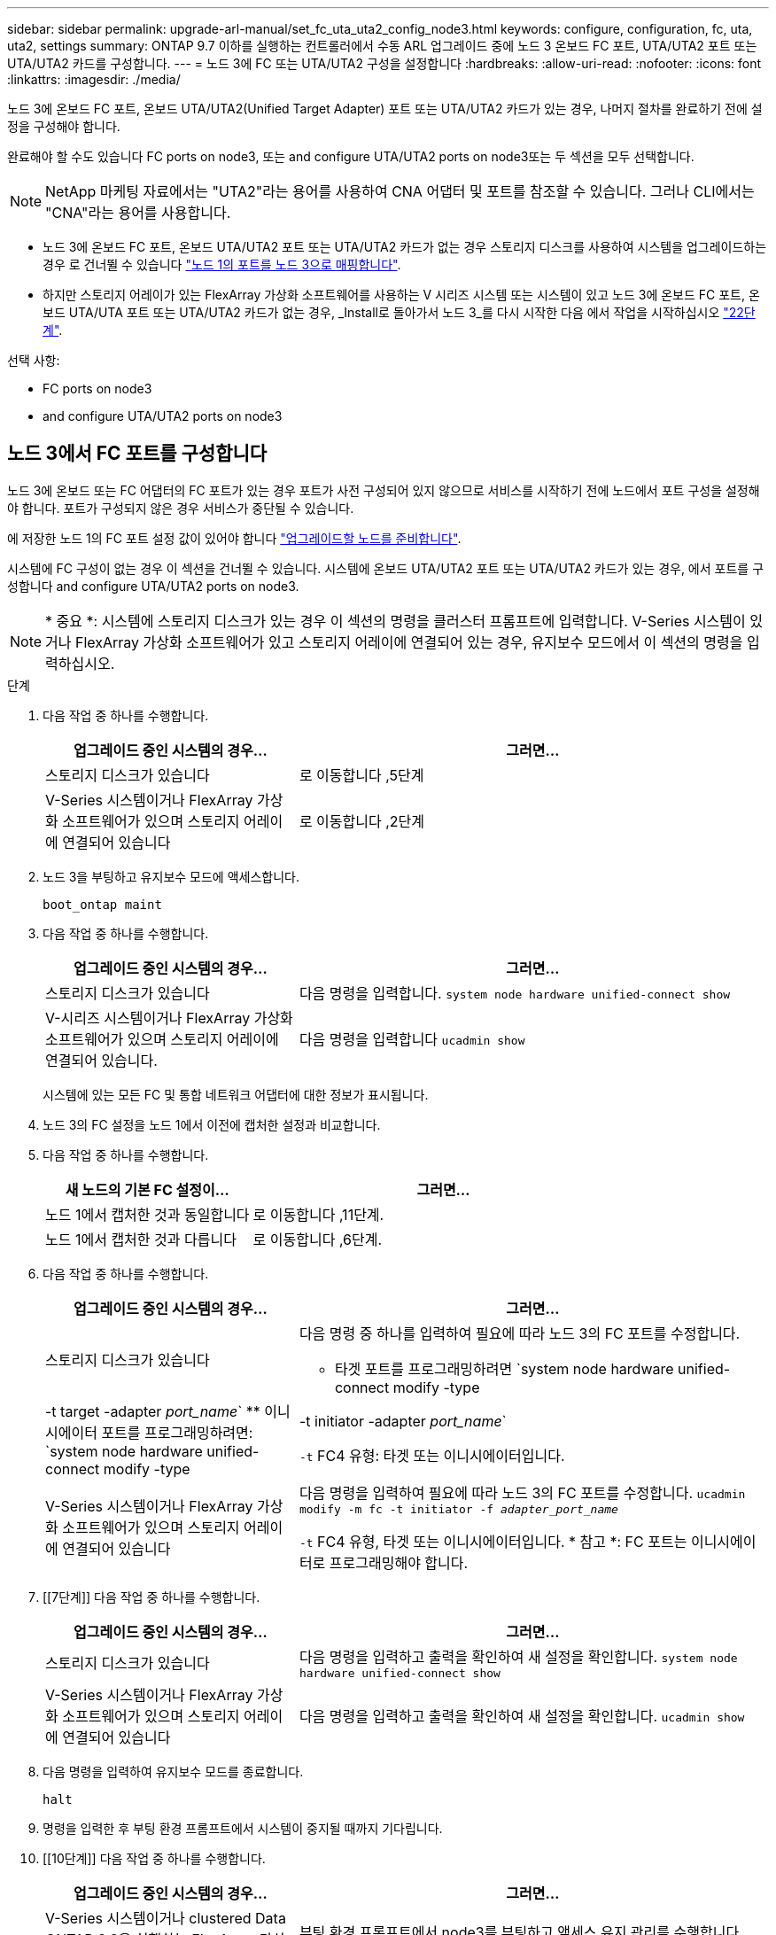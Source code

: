 ---
sidebar: sidebar 
permalink: upgrade-arl-manual/set_fc_uta_uta2_config_node3.html 
keywords: configure, configuration, fc, uta, uta2, settings 
summary: ONTAP 9.7 이하를 실행하는 컨트롤러에서 수동 ARL 업그레이드 중에 노드 3 온보드 FC 포트, UTA/UTA2 포트 또는 UTA/UTA2 카드를 구성합니다. 
---
= 노드 3에 FC 또는 UTA/UTA2 구성을 설정합니다
:hardbreaks:
:allow-uri-read: 
:nofooter: 
:icons: font
:linkattrs: 
:imagesdir: ./media/


[role="lead"]
노드 3에 온보드 FC 포트, 온보드 UTA/UTA2(Unified Target Adapter) 포트 또는 UTA/UTA2 카드가 있는 경우, 나머지 절차를 완료하기 전에 설정을 구성해야 합니다.

완료해야 할 수도 있습니다  FC ports on node3, 또는  and configure UTA/UTA2 ports on node3또는 두 섹션을 모두 선택합니다.


NOTE: NetApp 마케팅 자료에서는 "UTA2"라는 용어를 사용하여 CNA 어댑터 및 포트를 참조할 수 있습니다. 그러나 CLI에서는 "CNA"라는 용어를 사용합니다.

* 노드 3에 온보드 FC 포트, 온보드 UTA/UTA2 포트 또는 UTA/UTA2 카드가 없는 경우 스토리지 디스크를 사용하여 시스템을 업그레이드하는 경우 로 건너뛸 수 있습니다 link:map_ports_node1_node3.html["노드 1의 포트를 노드 3으로 매핑합니다"].
* 하지만 스토리지 어레이가 있는 FlexArray 가상화 소프트웨어를 사용하는 V 시리즈 시스템 또는 시스템이 있고 노드 3에 온보드 FC 포트, 온보드 UTA/UTA 포트 또는 UTA/UTA2 카드가 없는 경우, _Install로 돌아가서 노드 3_를 다시 시작한 다음 에서 작업을 시작하십시오 link:install_boot_node3.html#step22["22단계"].


.선택 사항:
*  FC ports on node3
*  and configure UTA/UTA2 ports on node3




== 노드 3에서 FC 포트를 구성합니다

노드 3에 온보드 또는 FC 어댑터의 FC 포트가 있는 경우 포트가 사전 구성되어 있지 않으므로 서비스를 시작하기 전에 노드에서 포트 구성을 설정해야 합니다. 포트가 구성되지 않은 경우 서비스가 중단될 수 있습니다.

에 저장한 노드 1의 FC 포트 설정 값이 있어야 합니다 link:prepare_nodes_for_upgrade.html["업그레이드할 노드를 준비합니다"].

시스템에 FC 구성이 없는 경우 이 섹션을 건너뛸 수 있습니다. 시스템에 온보드 UTA/UTA2 포트 또는 UTA/UTA2 카드가 있는 경우, 에서 포트를 구성합니다  and configure UTA/UTA2 ports on node3.


NOTE: * 중요 *: 시스템에 스토리지 디스크가 있는 경우 이 섹션의 명령을 클러스터 프롬프트에 입력합니다. V-Series 시스템이 있거나 FlexArray 가상화 소프트웨어가 있고 스토리지 어레이에 연결되어 있는 경우, 유지보수 모드에서 이 섹션의 명령을 입력하십시오.

.단계
. 다음 작업 중 하나를 수행합니다.
+
[cols="35,65"]
|===
| 업그레이드 중인 시스템의 경우... | 그러면... 


| 스토리지 디스크가 있습니다 | 로 이동합니다 ,5단계 


| V-Series 시스템이거나 FlexArray 가상화 소프트웨어가 있으며 스토리지 어레이에 연결되어 있습니다 | 로 이동합니다 ,2단계 
|===
. [[man_config_3_step2]] 노드 3을 부팅하고 유지보수 모드에 액세스합니다.
+
`boot_ontap maint`

. [[step3]] 다음 작업 중 하나를 수행합니다.
+
[cols="35,65"]
|===
| 업그레이드 중인 시스템의 경우... | 그러면... 


| 스토리지 디스크가 있습니다 | 다음 명령을 입력합니다.
`system node hardware unified-connect show` 


| V-시리즈 시스템이거나 FlexArray 가상화 소프트웨어가 있으며 스토리지 어레이에 연결되어 있습니다. | 다음 명령을 입력합니다
`ucadmin show` 
|===
+
시스템에 있는 모든 FC 및 통합 네트워크 어댑터에 대한 정보가 표시됩니다.

. [[step4]] 노드 3의 FC 설정을 노드 1에서 이전에 캡처한 설정과 비교합니다.
. [[man_config_3_step5]]다음 작업 중 하나를 수행합니다.
+
[cols="35,65"]
|===
| 새 노드의 기본 FC 설정이... | 그러면... 


| 노드 1에서 캡처한 것과 동일합니다 | 로 이동합니다 ,11단계. 


| 노드 1에서 캡처한 것과 다릅니다 | 로 이동합니다 ,6단계. 
|===
. [[man_config_3_step6]] 다음 작업 중 하나를 수행합니다.
+
[cols="35,65"]
|===
| 업그레이드 중인 시스템의 경우... | 그러면... 


| 스토리지 디스크가 있습니다  a| 
다음 명령 중 하나를 입력하여 필요에 따라 노드 3의 FC 포트를 수정합니다.

** 타겟 포트를 프로그래밍하려면
`system node hardware unified-connect modify -type | -t target -adapter _port_name_`
** 이니시에이터 포트를 프로그래밍하려면:
`system node hardware unified-connect modify -type | -t initiator -adapter _port_name_`


`-t` FC4 유형: 타겟 또는 이니시에이터입니다.



| V-Series 시스템이거나 FlexArray 가상화 소프트웨어가 있으며 스토리지 어레이에 연결되어 있습니다 | 다음 명령을 입력하여 필요에 따라 노드 3의 FC 포트를 수정합니다.
`ucadmin modify -m fc -t initiator -f _adapter_port_name_`

`-t` FC4 유형, 타겟 또는 이니시에이터입니다. * 참고 *: FC 포트는 이니시에이터로 프로그래밍해야 합니다. 
|===
. [[7단계]] 다음 작업 중 하나를 수행합니다.
+
[cols="35,65"]
|===
| 업그레이드 중인 시스템의 경우... | 그러면... 


| 스토리지 디스크가 있습니다 | 다음 명령을 입력하고 출력을 확인하여 새 설정을 확인합니다.
`system node hardware unified-connect show` 


| V-Series 시스템이거나 FlexArray 가상화 소프트웨어가 있으며 스토리지 어레이에 연결되어 있습니다 | 다음 명령을 입력하고 출력을 확인하여 새 설정을 확인합니다.
`ucadmin show` 
|===
. [[step8]] 다음 명령을 입력하여 유지보수 모드를 종료합니다.
+
`halt`

. [[step9]] 명령을 입력한 후 부팅 환경 프롬프트에서 시스템이 중지될 때까지 기다립니다.
. [[10단계]] 다음 작업 중 하나를 수행합니다.
+
[cols="35,65"]
|===
| 업그레이드 중인 시스템의 경우... | 그러면... 


| V-Series 시스템이거나 clustered Data ONTAP 8.3을 실행하는 FlexArray 가상화 소프트웨어가 있습니다 | 부팅 환경 프롬프트에서 node3를 부팅하고 액세스 유지 관리를 수행합니다.
`boot_ontap maint` 


| V-Series 시스템이 아니거나 FlexArray 가상화 소프트웨어가 없습니다 | 부팅 환경 프롬프트에서 노드 3을 부팅합니다.
`boot_ontap` 
|===
. [[man_config_3_step11]] 다음 작업 중 하나를 수행합니다.
+
[cols="35,65"]
|===
| 업그레이드 중인 시스템의 경우... | 그러면... 


| 스토리지 디스크가 있습니다  a| 
** 노드 3에 UTA/UTA2 카드 또는 UTA/UTA2 온보드 포트가 있는 경우 로 이동하십시오  and configure UTA/UTA2 ports on node3.
** 노드 3에 UTA/UTA2 카드 또는 UTA/UTA2 온보드 포트가 없는 경우 건너뛰십시오  and configure UTA/UTA2 ports on node3 로 이동합니다 link:map_ports_node1_node3.html["노드 1의 포트를 노드 3으로 매핑합니다"].




| V-Series 시스템이거나 FlexArray 가상화 소프트웨어가 있으며 스토리지 어레이에 연결되어 있습니다  a| 
** 노드 3에 카드 또는 온보드 포트가 있는 경우 로 이동합니다  and configure UTA/UTA2 ports on node3.
** 노드 3에 카드 또는 온보드 포트가 없는 경우 건너뛰십시오  and configure UTA/UTA2 ports on node3그런 다음, _Install로 돌아가서 node3_을 부팅하고 에서 다시 시작합니다 link:install_boot_node3.html#step7["7단계"].


|===




== 노드 3의 UTA/UTA2 포트를 확인하고 구성합니다

노드 3에 온보드 UTA/UTA2 포트 또는 UTA/UTA2 카드를 사용하는 경우, 업그레이드 시스템을 사용할 방식에 따라 포트 구성을 확인하고 필요에 따라 포트를 다시 구성해야 합니다.

UTA/UTA2 포트에 알맞은 SFP+ 모듈이 있어야 합니다.

FC에 UTA/UTA2(Unified Target Adapter) 포트를 사용하려면 먼저 포트 구성 방법을 확인해야 합니다.


NOTE: NetApp 마케팅 자료에서는 UTA2 용어를 사용하여 CNA 어댑터 및 포트를 참조할 수 있습니다. 그러나 CLI에서는 CNA라는 용어를 사용합니다.

를 사용할 수 있습니다 `ucadmin show` 현재 포트 구성을 확인하는 명령:

[listing]
----
*> ucadmin show
          Current  Current    Pending  Pending    Admin
 Adapter  Mode     Type       Mode     Type       Status
 -------  -------  ---------  -------  ---------  -----------
 0e       fc       target     -        initiator  offline
 0f       fc       target     -        initiator  offline
 0g       fc       target     -        initiator  offline
 0h       fc       target     -        initiator  offline
 1a       fc       target     -        -          online
 1b       fc       target     -        -          online
6 entries were displayed.
----
UTA/UTA2 포트를 네이티브 FC 모드 또는 UTA/UTA2 모드로 구성할 수 있습니다. FC 모드는 FC 이니시에이터 및 FC 타겟을 지원하며, UTA/UTA2 모드는 동일한 10GbE SFP+ 인터페이스를 공유하는 NIC 및 FCoE 트래픽을 동시에 지원합니다.

UTA/UTA2 포트는 어댑터 또는 컨트롤러에서 찾을 수 있으며 다음과 같은 구성을 가지고 있지만 노드 3의 UTA/UTA2 포트 구성을 확인하고 필요에 따라 변경해야 합니다.

* 컨트롤러를 주문할 때 주문한 UTA/UTA2 카드는 사용자가 요청하는 Personality를 요청하기 위해 배송 전에 구성되었습니다.
* 컨트롤러와 별도로 주문한 UTA/UTA2 카드는 기본 FC 대상 퍼스낼리티로 제공됩니다.
* 새 컨트롤러의 온보드 UTA/UTA2 포트는 배송 전에 사용자가 요청하는 Personality를 사용하도록 구성되었습니다.
+

NOTE: * 주의 *: 시스템에 스토리지 디스크가 있는 경우 유지보수 모드로 들어가라는 지시가 없는 한 클러스터 프롬프트에서 이 섹션에 있는 명령을 입력해야 합니다. V시리즈 시스템이 있거나 FlexArray 가상화 소프트웨어가 있고 스토리지 어레이에 연결되어 있는 경우, 유지보수 모드 프롬프트에서 이 섹션에 명령을 입력해야 합니다. UTA/UTA2 포트를 구성하려면 유지보수 모드여야 합니다.



.단계
. 노드 3에서 다음 명령의 에서 포트가 현재 어떻게 구성되어 있는지 확인합니다.
+
[cols="35,65"]
|===
| 시스템이... | 그러면... 


| 스토리지 디스크가 있습니다 | `system node hardware unified-connect show` 


| V-Series 시스템이거나 FlexArray 가상화 소프트웨어가 있으며 스토리지 어레이에 연결되어 있습니다 | `ucadmin show` 
|===
+
다음 예와 유사한 출력이 표시됩니다.

+
[listing]
----
 cluster1::> system node hardware unified-connect show

                Current  Current    Pending  Pending  Admin
 Node  Adapter  Mode     Type       Mode     Type     Status
 ----  -------  -------  ---------  -------  -------  ------
 f-a   0e       fc       initiator  -        -        online
 f-a   0f       fc       initiator  -        -        online
 f-a   0g       cna      target     -        -        online
 f-a   0h       cna      target     -        -        online
 f-b   0e       fc       initiator  -        -        online
 f-b   0f       fc       initiator  -        -        online
 f-b   0g       cna      target     -        -        online
 f-b   0h       cna      target     -        -        online
 12 entries were displayed.
----
+
[listing]
----
*> ucadmin show
         Current  Current    Pending  Pending  Admin
Adapter  Mode     Type       Mode     Type     Status
-------  -------  ---------  -------  -------  ------
0e       fc       initiator  -        -        online
0f       fc       initiator  -        -        online
0g       cna      target     -        -        online
0h       cna      target     -        -        online
0e       fc       initiator  -        -        online
0f       fc       initiator  -        -        online
0g       cna      target     -        -        online
0h       cna      target     -        -        online
*>
----
. [[step2]] 현재 SFP+ 모듈이 원하는 용과 일치하지 않으면 올바른 SFP+ 모듈로 교체하십시오.
+
올바른 SFP+ 모듈을 얻으려면 NetApp 담당자에게 문의하십시오.

. [[step3]]의 출력을 검사합니다 `system node hardware unified-connect show` 또는 `ucadmin show` UTA/UTA2 포트가 원하는 특성을 가지고 있는지 여부를 확인하는 명령입니다.
. [[4단계]] 다음 작업 중 하나를 수행합니다.
+
[cols="35,65"]
|===
| UTA/UTA2 포트... | 그러면... 


| 원하는 개성을 표현하지 마십시오 | 로 이동합니다 ,5단계. 


| 원하는 개성을 갖고 싶어하세요 | 단계 5에서 단계 12까지 건너뛰고 로 이동합니다 ,13단계. 
|===
. [[man_check_3_step5]]다음 작업 중 하나를 수행합니다.
+
[cols="35,65"]
|===
| 시스템이... | 그러면... 


| Clustered Data ONTAP 8.3을 실행 중인 스토리지 디스크가 있습니다 | 노드 3을 부팅하고 유지보수 모드로 전환합니다.
`boot_ontap maint` 


| V-Series 시스템이거나 FlexArray 가상화 소프트웨어가 있으며 스토리지 어레이에 연결되어 있습니다 | 로 이동합니다 ,6단계. 이미 유지보수 모드여야 합니다. 
|===
. [[man_check_3_step6]] 다음 작업 중 하나를 수행합니다.
+
[cols="35,65"]
|===
| 구성 중인 경우... | 그러면... 


| UTA/UTA2 카드 포트 | 로 이동합니다 ,7단계. 


| 온보드 UTA/UTA2 포트 | 7단계를 건너뛰고 로 이동합니다 ,8단계. 
|===
. [[man_check_3_step7] 어댑터가 이니시에이터 모드에 있고 UTA/UTA2 포트가 온라인 상태인 경우 UTA/UTA2 포트를 오프라인으로 전환합니다.
+
`storage disable adapter _adapter_name_`

+
유지 관리 모드에서는 대상 모드의 어댑터가 자동으로 오프라인 상태가 됩니다.

. [[man_check_3_step8]] 현재 구성이 원하는 사용과는 일치하지 않으면 필요에 따라 구성을 변경하십시오.
+
`ucadmin modify -m fc|cna -t initiator|target _adapter_name_`

+
** `-m` 성격 모드, `fc` 또는 `cna`.
** `-t` FC4형, `target` 또는 `initiator`.
+

NOTE: 테이프 드라이브, FlexArray 가상화 시스템 및 MetroCluster 구성에 FC Initiator를 사용해야 합니다. SAN 클라이언트에 FC 타겟을 사용해야 합니다.



. 설정을 확인합니다.
+
`ucadmin show`

. 설정을 확인합니다.
+
[cols="35,65"]
|===
| 시스템이... | 그러면... 


| 스토리지 디스크가 있습니다  a| 
.. 시스템을 중지합니다.
+
`halt`

+
부팅 환경 프롬프트에서 시스템이 중지됩니다.

.. 다음 명령을 입력합니다.
+
`boot_ontap`





| V-Series 시스템이거나 FlexArray 가상화 소프트웨어가 있으며 스토리지 어레이에 연결되어 있습니다 | 유지보수 모드로 재부팅:
`boot_netapp maint` 
|===
. [[step11]] 설정을 확인합니다.
+
[cols="35,65"]
|===
| 시스템이... | 그러면... 


| 스토리지 디스크가 있습니다 | `system node hardware unified-connect show` 


| V-Series 또는 FlexArray 가상화 소프트웨어가 있으며 스토리지 어레이에 연결되어 있습니다 | `ucadmin show` 
|===
+
다음 예제의 출력은 어댑터 "1b"의 FC4 유형이 로 변경된다는 것을 보여줍니다 `initiator` 어댑터 "2a"와 "2b"의 모드가 로 변경됩니다 `cna`:

+
[listing]
----
 cluster1::> system node hardware unified-connect show

                Current  Current    Pending  Pending      Admin
 Node  Adapter  Mode     Type       Mode     Type         Status
 ----  -------  -------  ---------  -------  -----------  ------
 f-a   1a       fc       initiator  -        -            online
 f-a   1b       fc       target     -        initiator    online
 f-a   2a       fc       target     cna      -            online
 f-a   2b       fc       target     cna      -            online

 4 entries were displayed.
----
+
[listing]
----
*> ucadmin show
         Current  Current    Pending  Pending    Admin
Adapter  Mode     Type       Mode     Type       Status
-------  -------  ---------  -------  ---------  ------
1a       fc       initiator  -        -          online
1b       fc       target     -        initiator  online
2a       fc       target     cna      -          online
2b       fc       target     cna      -          online
*>
----
. [[step12a]] 각 포트에 대해 다음 명령 중 하나를 한 번 입력하여 대상 포트를 온라인으로 전환합니다.
+
[cols="35,65"]
|===
| 시스템이... | 그러면... 


| 스토리지 디스크가 있습니다 | `network fcp adapter modify -node _node_name_ -adapter _adapter_name_ -state up` 


| V-Series 시스템이거나 FlexArray 가상화 소프트웨어가 있으며 스토리지 어레이에 연결되어 있습니다 | `fcp config _adapter_name_ up` 
|===
. [[man_check_3_step13]] 포트에 케이블을 연결합니다.
. [[pep14]] 다음 작업 중 하나를 수행합니다.
+
[cols="35,65"]
|===
| 시스템이... | 그러면... 


| 스토리지 디스크가 있습니다 | 로 이동합니다 link:map_ports_node1_node3.html["노드 1의 포트를 노드 3으로 매핑합니다"]. 


| V-시리즈 시스템이거나 FlexArray 가상화 소프트웨어가 있으며 스토리지 어레이에 연결되어 있습니다 | 에서 _Install로 돌아가서 node3_을 부팅한 다음 를 다시 시작합니다 link:install_boot_node3.html#step7["7단계"]. 
|===

